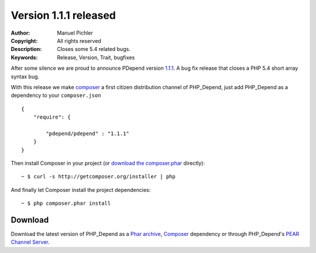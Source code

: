 ======================
Version 1.1.1 released
======================

:Author:       Manuel Pichler
:Copyright:    All rights reserved
:Description:  Closes some 5.4 related bugs.
:Keywords:     Release, Version, Trait, bugfixes

After some silence we are proud to announce PDepend version `1.1.1`__. A bug fix
release that closes a PHP 5.4 short array syntax bug.

With this release we make `composer`__ a first citizen distribution channel of
PHP_Depend, just add PHP_Depend as a dependency to your ``composer.json`` ::

  {
      "require": {

          "pdepend/pdepend" : "1.1.1"
      }
  }

Then install Composer in your project (or `download the composer.phar`__
directly):

.. class:: shell

::

  ~ $ curl -s http://getcomposer.org/installer | php

And finally let Composer install the project dependencies:

.. class:: shell

::

  ~ $ php composer.phar install

Download
--------

Download the latest version of PHP_Depend as a `Phar archive`__, `Composer`__
dependency or through PHP_Depend's `PEAR Channel Server`__.

__ /download/release/1.1.1/changelog.html
__ http://getcomposer.org
__ http://getcomposer.org/composer.phar
__ http://static.pdepend.org/php/1.1.1/pdepend.phar
__ http://packagist.org/packages/pdepend/pdepend
__ http://pear.pdepend.org
